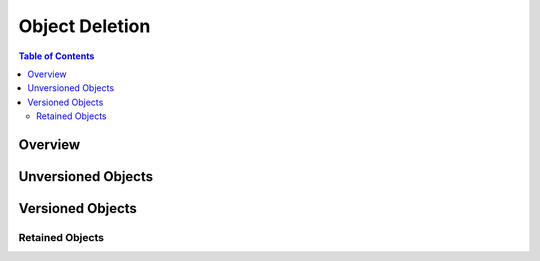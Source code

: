 .. _minio-object-delete:

===============
Object Deletion
===============

.. default-domain:: minio

.. contents:: Table of Contents
   :local:
   :depth: 2

Overview
--------


Unversioned Objects
-------------------


Versioned Objects
-----------------


Retained Objects
~~~~~~~~~~~~~~~~

